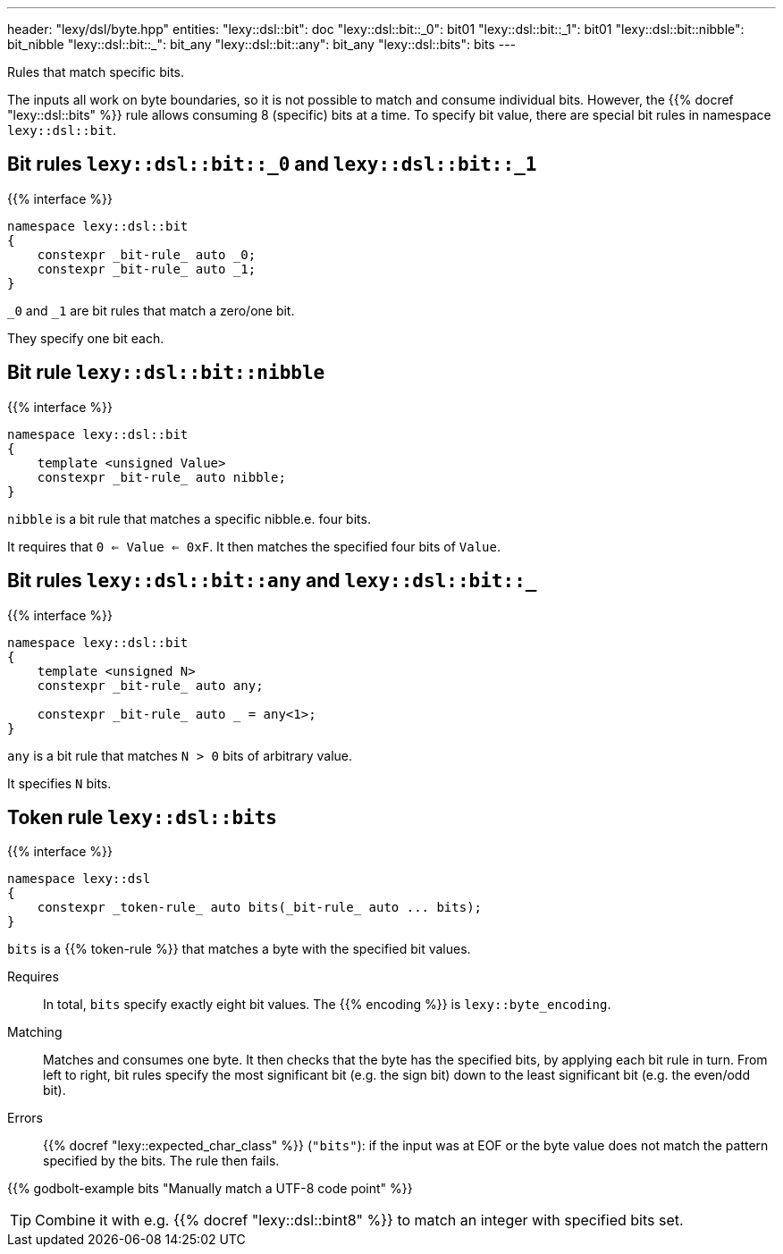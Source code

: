 ---
header: "lexy/dsl/byte.hpp"
entities:
  "lexy::dsl::bit": doc
  "lexy::dsl::bit::_0": bit01
  "lexy::dsl::bit::_1": bit01
  "lexy::dsl::bit::nibble": bit_nibble
  "lexy::dsl::bit::_": bit_any
  "lexy::dsl::bit::any": bit_any
  "lexy::dsl::bits": bits
---

[.lead]
Rules that match specific bits.

The inputs all work on byte boundaries, so it is not possible to match and consume individual bits.
However, the {{% docref "lexy::dsl::bits" %}} rule allows consuming 8 (specific) bits at a time.
To specify bit value, there are special bit rules in namespace `lexy::dsl::bit`.

[#bit01]
== Bit rules `lexy::dsl::bit::_0` and `lexy::dsl::bit::_1`

{{% interface %}}
----
namespace lexy::dsl::bit
{
    constexpr _bit-rule_ auto _0;
    constexpr _bit-rule_ auto _1;
}
----

[.lead]
`_0` and `_1` are bit rules that match a zero/one bit.

They specify one bit each.

[#bit_nibble]
== Bit rule `lexy::dsl::bit::nibble`

{{% interface %}}
----
namespace lexy::dsl::bit
{
    template <unsigned Value>
    constexpr _bit-rule_ auto nibble;
}
----

[.lead]
`nibble` is a bit rule that matches a specific nibble.e. four bits.

It requires that `0 <= Value <= 0xF`.
It then matches the specified four bits of `Value`.

[#bit_any]
== Bit rules `lexy::dsl::bit::any` and `lexy::dsl::bit::_`

{{% interface %}}
----
namespace lexy::dsl::bit
{
    template <unsigned N>
    constexpr _bit-rule_ auto any;

    constexpr _bit-rule_ auto _ = any<1>;
}
----

[.lead]
`any` is a bit rule that matches `N > 0` bits of arbitrary value.

It specifies `N` bits.

== Token rule `lexy::dsl::bits`

{{% interface %}}
----
namespace lexy::dsl
{
    constexpr _token-rule_ auto bits(_bit-rule_ auto ... bits);
}
----

[.lead]
`bits` is a {{% token-rule %}} that matches a byte with the specified bit values.

Requires::
  In total, `bits` specify exactly eight bit values.
  The {{% encoding %}} is `lexy::byte_encoding`.
Matching::
  Matches and consumes one byte.
  It then checks that the byte has the specified bits, by applying each bit rule in turn.
  From left to right, bit rules specify the most significant bit (e.g. the sign bit) down to the least significant bit (e.g. the even/odd bit).
Errors::
  {{% docref "lexy::expected_char_class" %}} (`"bits"`):
  if the input was at EOF or the byte value does not match the pattern specified by the bits.
  The rule then fails.

{{% godbolt-example bits "Manually match a UTF-8 code point" %}}

TIP: Combine it with e.g. {{% docref "lexy::dsl::bint8" %}} to match an integer with specified bits set.


